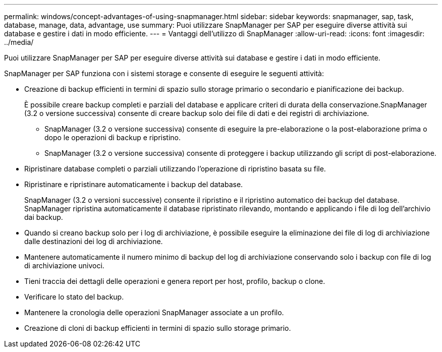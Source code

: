 ---
permalink: windows/concept-advantages-of-using-snapmanager.html 
sidebar: sidebar 
keywords: snapmanager, sap, task, database, manage, data, advantage, use 
summary: Puoi utilizzare SnapManager per SAP per eseguire diverse attività sui database e gestire i dati in modo efficiente. 
---
= Vantaggi dell'utilizzo di SnapManager
:allow-uri-read: 
:icons: font
:imagesdir: ../media/


[role="lead"]
Puoi utilizzare SnapManager per SAP per eseguire diverse attività sui database e gestire i dati in modo efficiente.

SnapManager per SAP funziona con i sistemi storage e consente di eseguire le seguenti attività:

* Creazione di backup efficienti in termini di spazio sullo storage primario o secondario e pianificazione dei backup.
+
È possibile creare backup completi e parziali del database e applicare criteri di durata della conservazione.SnapManager (3.2 o versione successiva) consente di creare backup solo dei file di dati e dei registri di archiviazione.

+
** SnapManager (3.2 o versione successiva) consente di eseguire la pre-elaborazione o la post-elaborazione prima o dopo le operazioni di backup e ripristino.
** SnapManager (3.2 o versione successiva) consente di proteggere i backup utilizzando gli script di post-elaborazione.


* Ripristinare database completi o parziali utilizzando l'operazione di ripristino basata su file.
* Ripristinare e ripristinare automaticamente i backup del database.
+
SnapManager (3.2 o versioni successive) consente il ripristino e il ripristino automatico dei backup del database. SnapManager ripristina automaticamente il database ripristinato rilevando, montando e applicando i file di log dell'archivio dai backup.

* Quando si creano backup solo per i log di archiviazione, è possibile eseguire la eliminazione dei file di log di archiviazione dalle destinazioni dei log di archiviazione.
* Mantenere automaticamente il numero minimo di backup del log di archiviazione conservando solo i backup con file di log di archiviazione univoci.
* Tieni traccia dei dettagli delle operazioni e genera report per host, profilo, backup o clone.
* Verificare lo stato del backup.
* Mantenere la cronologia delle operazioni SnapManager associate a un profilo.
* Creazione di cloni di backup efficienti in termini di spazio sullo storage primario.


